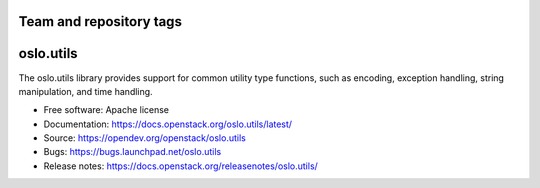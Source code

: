 ========================
Team and repository tags
========================

.. image:: https://governance.openstack.org/tc/badges/oslo.utils.svg
    :target: https://governance.openstack.org/tc/reference/tags/index.html

.. Change things from this point on

==========
oslo.utils
==========

.. image:: https://img.shields.io/pypi/v/oslo.utils.svg
    :target: https://pypi.org/project/oslo.utils/
    :alt: Latest Version

.. image:: https://img.shields.io/pypi/dm/oslo.utils.svg
    :target: https://pypi.org/project/oslo.utils/
    :alt: Downloads

The oslo.utils library provides support for common utility type functions,
such as encoding, exception handling, string manipulation, and time handling.

* Free software: Apache license
* Documentation: https://docs.openstack.org/oslo.utils/latest/
* Source: https://opendev.org/openstack/oslo.utils
* Bugs: https://bugs.launchpad.net/oslo.utils
* Release notes: https://docs.openstack.org/releasenotes/oslo.utils/



